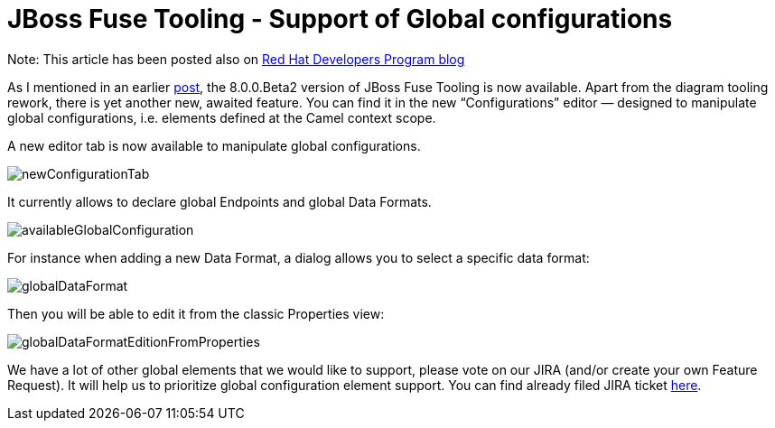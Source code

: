 
= JBoss Fuse Tooling - Support of Global configurations
:page-date: 2016-05-23
:page-layout: blog
:page-author: apupier
:page-tags: [jbtis,fuse, jbosscentral]

Note: This article has been posted also on http://developers.redhat.com/blog/2016/05/18/jboss-fuse-tooling-support-of-global-configurations/[Red Hat Developers Program blog]

As I mentioned in an earlier http://developers.redhat.com/blog/2016/05/17/jboss-fuse-tooling-diagram-reworked-new-shiny-colors-and-more/[post], the 8.0.0.Beta2 version of JBoss Fuse Tooling is now available. Apart from the diagram tooling rework, there is yet another new, awaited feature. You can find it in the new “Configurations” editor — designed to manipulate global configurations, i.e. elements defined at the Camel context scope.

A new editor tab is now available to manipulate global configurations.

image:/blog/images/fuse/201604/newConfigurationTab.png[]

It currently allows to declare global Endpoints and global Data Formats.

image:/blog/images/fuse/201604/availableGlobalConfiguration.png[]

For instance when adding a new Data Format, a dialog allows you to select a specific data format: 

image:/blog/images/fuse/201604/globalDataFormat.png[]

Then you will be able to edit it from the classic Properties view:

image:/blog/images/fuse/201604/globalDataFormatEditionFromProperties.png[]


We have a lot of other global elements that we would like to support, please vote on our JIRA (and/or create your own Feature Request). It will help us to prioritize global configuration element support. You can find already filed JIRA ticket link:https://issues.jboss.org/issues/?filter=12326645[here].